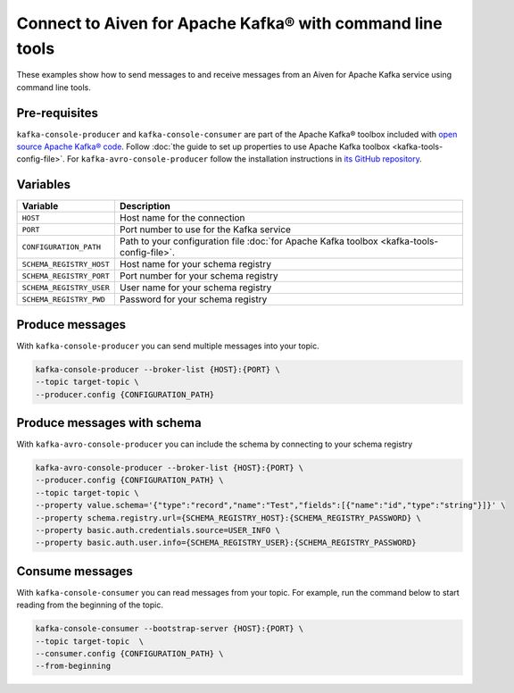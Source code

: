 Connect to Aiven for Apache Kafka® with command line tools
==========================================================

These examples show how to send messages to and receive messages from an Aiven for Apache Kafka service using command line tools.

Pre-requisites
--------------

``kafka-console-producer`` and ``kafka-console-consumer`` are part of the Apache Kafka® toolbox included with `open source Apache Kafka® code <https://kafka.apache.org/downloads>`_. Follow :doc:`the guide to set up properties to use Apache Kafka toolbox <kafka-tools-config-file>`.
For ``kafka-avro-console-producer`` follow the installation instructions in `its GitHub repository <https://github.com/confluentinc/schema-registry>`_.

Variables
---------

========================     ========================================================================================================================
Variable                     Description
========================     ========================================================================================================================
``HOST``                     Host name for the connection
``PORT``                     Port number to use for the Kafka service
``CONFIGURATION_PATH``       Path to your configuration file :doc:`for Apache Kafka toolbox <kafka-tools-config-file>`.
``SCHEMA_REGISTRY_HOST``      Host name for your schema registry
``SCHEMA_REGISTRY_PORT``      Port number for your schema registry
``SCHEMA_REGISTRY_USER``      User name for your schema registry
``SCHEMA_REGISTRY_PWD``       Password for your schema registry
========================     ========================================================================================================================

Produce messages
-----------------

With ``kafka-console-producer`` you can send multiple messages into your topic.

.. code::

    kafka-console-producer --broker-list {HOST}:{PORT} \
    --topic target-topic \
    --producer.config {CONFIGURATION_PATH}

Produce messages with schema
----------------------------

With ``kafka-avro-console-producer`` you can include the schema by connecting to your schema registry

.. code::

    kafka-avro-console-producer --broker-list {HOST}:{PORT} \
    --producer.config {CONFIGURATION_PATH} \
    --topic target-topic \
    --property value.schema='{"type":"record","name":"Test","fields":[{"name":"id","type":"string"}]}' \
    --property schema.registry.url={SCHEMA_REGISTRY_HOST}:{SCHEMA_REGISTRY_PASSWORD} \
    --property basic.auth.credentials.source=USER_INFO \
    --property basic.auth.user.info={SCHEMA_REGISTRY_USER}:{SCHEMA_REGISTRY_PASSWORD}

Consume messages
-----------------

With ``kafka-console-consumer`` you can read messages from your topic. For example, run the command below to start reading from the beginning of the topic.

.. code::

    kafka-console-consumer --bootstrap-server {HOST}:{PORT} \
    --topic target-topic  \
    --consumer.config {CONFIGURATION_PATH} \
    --from-beginning
